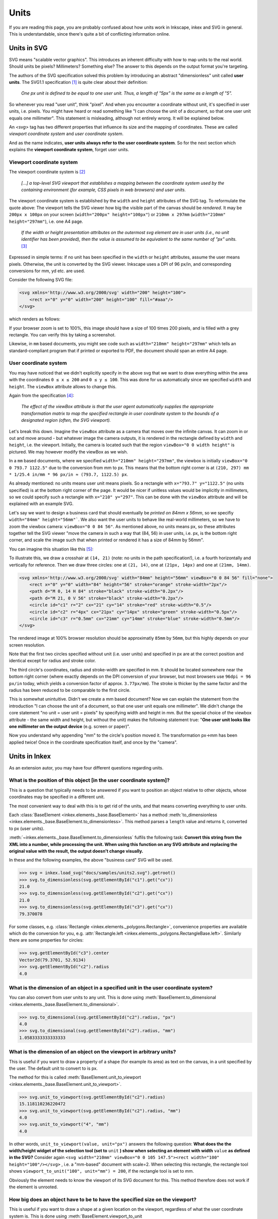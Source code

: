 .. _units:

Units
=================

If you are reading this page, you are probably confused about how units work in Inkscape, inkex and
SVG in general. This is understandable, since there's quite a bit of conflicting information online.

Units in SVG
------------

SVG means "scalable vector graphics". This introduces an inherent difficulty with how to map units
to the real world. Should units be pixels? Millimeters? Something else? The answer to this depends
on the output format you're targeting.

The authors of the SVG specification solved this problem by introducing an abstract "dimensionless"
unit called **user units**. The SVG1.1 specification [1]_ is quite clear about their definition: 

    *One px unit is defined to be equal to one user unit.
    Thus, a length of "5px" is the same as a length of "5".*

So whenever you read "user unit", think "pixel". And when you encounter a coordinate without unit,
it's specified in user units, i.e. pixels. You might have heard or read something like "I can choose
the unit of a document, so that one user unit equals one millimeter". This statement is misleading, 
although not entirely wrong. It will be explained below.  

An `<svg>` tag has two different properties that influence its size and the mapping of coordinates. 
These are called *viewport coordinate system* and *user coordinate system*. 

And as the name indicates, **user units always refer to the user coordinate system**. So for 
the next section which explains the **viewport coordinate system**, forget user units. 

Viewport coordinate system 
^^^^^^^^^^^^^^^^^^^^^^^^^^

The viewport coordinate system is [2]_

    *[...] a top-level SVG viewport that establishes a mapping between the coordinate system used by the 
    containing environment (for example, CSS pixels in web browsers) and user units.*

The viewport coordinate system is established by the ``width`` and ``height`` attributes of the SVG tag. 
To reformulate the quote above: The viewport tells the SVG viewer how big the visible part of the 
canvas should be *rendered*. It may be ``200px x 100px`` on your screen (``width="200px" height="100px"``)
or ``210mm x 297mm`` (``width="210mm" height="297mm"``), i.e. one A4 page. 

    *If the width or height presentation attributes on the outermost svg element are in user units 
    (i.e., no unit identifier has been provided), then the value is assumed to be equivalent to the 
    same number of "px" units.* [3]_

Expressed in simple terms: if no unit has been specified in the ``width`` or ``height`` attributes,
assume the user means pixels. Otherwise, the unit is converted by the SVG viewer. Inkscape uses a 
DPI of 96 px/in, and corresponding conversions for mm, yd etc. are used. 

Consider the following SVG file:

.. code-block:: XML

    <svg xmlns='http://www.w3.org/2000/svg' width="200" height="100">
        <rect x="0" y="0" width="200" height="100" fill="#aaa"/>
    </svg>

which renders as follows:

.. image:: samples/units1.svg

If your browser zoom is set to 100%, this image should have a size of 100 times 200 pixels, 
and is filled with a grey rectangle. You can verify this by taking a screenshot. 

Likewise, in ``mm`` based documents, you might see code such as
``width="210mm" height="297mm"`` which tells an standard-compliant program that if printed or
exported to PDF, the document should span an entire A4 page. 

User coordinate system 
^^^^^^^^^^^^^^^^^^^^^^^^^^

You may have noticed that we didn't explicitly specify in the above svg that we want to draw 
everything within the area with the coordinates ``0 ≤ x ≤ 200`` and ``0 ≤ y ≤ 100``. This was 
done for us automatically since we specified ``width`` and ``height``. The ``viewBox`` attribute 
allows to change this.

Again from the specification [4]_:

    *The effect of the viewBox attribute is that the user agent automatically supplies the 
    appropriate transformation matrix to map the specified rectangle in user coordinate system 
    to the bounds of a designated region (often, the SVG viewport).*

Let's break this down. Imagine the ``viewBox`` attribute as a camera that moves over the infinite 
canvas. It can zoom in or out and move around - but whatever image the camera outputs, it is 
rendered in the rectangle defined by ``width`` and ``height``, i.e. the viewport. Initially, the 
camera is located such that the region ``viewBox="0 0 width height"`` is pictured. We may
however modify the viewBox as we wish. 

In a ``mm`` based documents, where we specified ``width="210mm" height="297mm"``, the viewbox is
initially ``viewBox="0 0 793.7 1122.5"`` due to the conversion from mm to px. This means that the 
bottom right corner is at ``(210, 297) mm * 1/25.4 in/mm * 96 px/in ≈ (793.7, 1122.5) px``.

As already mentioned: no units means user unit means pixels. So a rectangle with 
``x="793.7" y="1122.5"`` (no units specified) is at the bottom right corner of the page. It would be
nicer if unitless values would be implicitly in millimeters, so we could specify such a rectangle 
with ``x="210" y="297"``. This can be done with the ``viewBox`` attribute and will be explained with
an example SVG.

Let's say we want to design a business card that should eventually be *printed on 84mm x 56mm*, so
we specifiy ``width="84mm" height="56mm"```. We also want the user units to behave like real-world
millimeters, so we have to zoom the viewbox camera: ``viewBox="0 0 84 56"``. As mentioned above,
no units means px, so these attributes together tell the SVG viewer "move the camera in such a way 
that (84, 56) in user units, i.e. px, is the bottom right corner, and scale the image such that when 
printed or rendered it has a size of 84mm by 56mm".

You can imagine this situation like this [5]_:

.. image:: samples/unit_camera.svg

To illustrate this, we draw a crosshair at ``(14, 21)`` (note: no units in the path specification!), 
i.e. a fourth horizontally and vertically for reference. Then we draw three circles: one at 
``(21, 14)``, one at ``(21px, 14px)`` and one at ``(21mm, 14mm)``.

.. code-block:: XML

    <svg xmlns='http://www.w3.org/2000/svg' width="84mm" height="56mm" viewBox="0 0 84 56" fill="none">
        <rect x="0" y="0" width="84" height="56" stroke="orange" stroke-width="2px"/>
        <path d="M 0, 14 H 84" stroke="black" stroke-width="0.2px"/> 
        <path d="M 21, 0 V 56" stroke="black" stroke-width="0.2px"/> 
        <circle id="c1" r="2" cx="21" cy="14" stroke="red" stroke-width="0.5"/>
        <circle id="c2" r="4px" cx="21px" cy="14px" stroke="green" stroke-width="0.5px"/>
        <circle id="c3" r="0.5mm" cx="21mm" cy="14mm" stroke="blue" stroke-width="0.5mm"/>
    </svg>

.. image:: samples/units2.svg

The rendered image at 100% browser resolution should be approximatly ``85mm`` by ``56mm``, but this 
highly depends on your screen resolution. 

Note that the first two circles specified without unit 
(i.e. user units) and specified in px are at the correct position and identical except for radius 
and stroke color. 

The third circle's coordinates, radius and stroke-width are specified in mm. It should be located 
somewhere near the bottom right corner (where exactly depends on the DPI conversion of your browser,
but most browsers use ``96dpi = 96 px/in`` today, which yields a conversion factor of approx. 
``3.77px/mm``). The stroke is thicker by the same factor and the radius has been reduced to be 
comparable to the first circle. 

This is somewhat unintuitive. Didn't we create a mm based document? Now we can explain the 
statement from the introduction
"I can choose the unit of a document, so that one user unit equals one millimeter".
We didn't change the core statement "no unit = user unit = pixels" by specifying width and
height in mm. But the special choice of the viewbox attribute - the same width and height, but 
without the unit) makes the following statement true: "**One user unit looks like one millimeter on 
the output device** (e.g. screen or paper)". 

Now you understand why appending "mm" to the circle's position moved it. The transformation px->mm 
has been applied twice! Once in the coordinate specification itself, and once by the "camera".


Units in Inkex
-----------------

As an extension autor, you may have four different questions regarding units. 

What is the position of this object [in the user coordinate system]?
^^^^^^^^^^^^^^^^^^^^^^^^^^^^^^^^^^^^^^^^^^^^^^^^^^^^^^^^^^^^^^^^^^^^

This is a question that typically needs to be answered if you want to position an object relative
to other objects, whose coordinates may be specified in a different unit.

The most convenient way to deal with this is to get rid of the units, and that means converting 
everything to user units. 

Each :class:`BaseElement <inkex.elements._base.BaseElement>` has a method 
:meth:`to_dimensionless <inkex.elements._base.BaseElement.to_dimensionless>`. This method parses a 
``length`` value and returns it, converted to px (user units). 

:meth:`~inkex.elements._base.BaseElement.to_dimensionless` fulfils the following task:
**Convert this string from the XML into a number, while processing the unit.
When using this function on any SVG attribute and replacing the
original value with the result, the output doesn't change visually.**

In these and the following examples, the above "business card" SVG will be used.

>>> svg = inkex.load_svg("docs/samples/units2.svg").getroot()
>>> svg.to_dimensionless(svg.getElementById("c1").get("cx"))
21.0
>>> svg.to_dimensionless(svg.getElementById("c2").get("cx")) 
21.0
>>> svg.to_dimensionless(svg.getElementById("c3").get("cx"))
79.370078

For some classes, e.g. :class:`Rectangle <inkex.elements._polygons.Rectangle>`, convenience
properties are available which do the conversion for you, e.g. 
:attr:`Rectangle.left <inkex.elements._polygons.RectangleBase.left>`. Similarly there are some
properties for circles:

>>> svg.getElementById("c3").center
Vector2d(79.3701, 52.9134)
>>> svg.getElementById("c2").radius
4.0

What is the dimension of an object in a specified unit in the user coordinate system?
^^^^^^^^^^^^^^^^^^^^^^^^^^^^^^^^^^^^^^^^^^^^^^^^^^^^^^^^^^^^^^^^^^^^^^^^^^^^^^^^^^^^^^

You can also convert from user units to any unit. This is done using 
:meth:`BaseElement.to_dimensional <inkex.elements._base.BaseElement.to_dimensional>`. 

>>> svg.to_dimensional(svg.getElementById("c2").radius, "px")
4.0
>>> svg.to_dimensional(svg.getElementById("c2").radius, "mm") 
1.0583333333333333

What is the dimension of an object on the viewport in arbitrary units?
^^^^^^^^^^^^^^^^^^^^^^^^^^^^^^^^^^^^^^^^^^^^^^^^^^^^^^^^^^^^^^^^^^^^^^^^^^^^^^^^^^^^^^

This is useful if you want to draw a property of a shape (for example its area) as text on the
canvas, in a unit specified by the user. The default unit to convert to is px.

The method for this is called :meth:`BaseElement.unit_to_viewport <inkex.elements._base.BaseElement.unit_to_viewport>`.

>>> svg.unit_to_viewport(svg.getElementById("c2").radius)
15.118110236220472
>>> svg.unit_to_viewport(svg.getElementById("c2").radius, "mm") 
4.0
>>> svg.unit_to_viewport("4", "mm")
4.0

In other words, ``unit_to_viewport(value, unit="px")`` answers the following
question: **What does the the width/height widget of the selection
tool (set to** ``unit`` **) show when selecting an element with width**
``value`` **as defined in the SVG?** Consider again 
``<svg width="210mm" viewBox="0 0 105 147.5"><rect width="100" height="100"/></svg>``
, i.e. a "mm-based" document with scale=2. When selecting this rectangle, the rectangle tool 
shows ``viewport_to_unit("100", unit="mm") = 200``, if the rectangle tool is set to mm.

Obviously the element needs to know the viewport of its SVG document for this. This method therefore
does not work if the element is unrooted.


How big does an object have to be to have the specified size on the viewport?
^^^^^^^^^^^^^^^^^^^^^^^^^^^^^^^^^^^^^^^^^^^^^^^^^^^^^^^^^^^^^^^^^^^^^^^^^^^^^^^^^^^^^^^^^^^^

This is useful if you want to draw a shape at a given location on the viewport, regardless of
what the user coordinate system is. This is done using
:meth:`BaseElement.viewport_to_unit <inkex.elements._base.BaseElement.viewport_to_unit>`.

>>> svg.viewport_to_unit("4mm", "px")  
4.0
>>> svg.viewport_to_unit("4mm", "mm")  
1.0583333333333333

An example for this would be text elements. In order for text to show up in Inkscape's text
tool as ``9pt``, you have to user

>>> element.style["font-size"] = self.svg.viewport_to_unit("9pt")

Again, this method will raise an error if the element is unrooted.

In other words, ``viewport_to_unit(value, target_unit="px")`` answers the following question: 
**What is the SVG representation of entering** ``value`` **in the width/height widget of the 
selection tool (set to the unit of value)?** Consider 
``<svg width="210mm" viewBox="0 0 105 147.5"><rect width="?" height="?"/></svg>``,
i.e. a "mm-based" SVG with scale=2. When typing ``200`` in the
rectangle tool, set to mm, the XML editor shows ``100`` =
``100px``. That's what ``viewport_to_unit("200mm") = 100`` does.

Note that this is different than
``viewport_to_unit("200", "mm")``, which would be for a rectangle
with a width (in the width/height widget of the rectangle tool) of
200 (px), while writing the width in ``mm`` *in the SVG*:
``<rect width="7.00043mm" height="7.00043mm"/>``.

Document dimensions
^^^^^^^^^^^^^^^^^^^^^^^^

* :attr:`SvgDocumentElement.viewport_width <inkex.elements._svg.SvgDocumentElement.viewport_width>`
  and  
  :attr:`SvgDocumentElement.viewport_height <inkex.elements._svg.SvgDocumentElement.viewport_height>`
  are the width and height of the viewport coordinate system, i.e. the "output screen" of the 
  viewBox camera, in pixels. In above example: ``(317.480314, 211.653543)``

.. code-block: 
    84mm          *   96px/in / (25.4mm/in) = 317.480314
    [output size]     [resolution 96dpi]      [output size in pixels]

* :attr:`SvgDocumentElement.viewbox_width <inkex.elements._svg.SvgDocumentElement.viewbox_height>`
  and  
  :attr:`SvgDocumentElement.viewbox_height <inkex.elements._svg.SvgDocumentElement.viewbox_height>`
  are the width and height of the user coordinate system, i.e. for a viewport without offset, the 
  largest ``x`` and ``y`` values that are visible to the viewport camera.
  In above example: ``(84, 56)``

Conversion between arbitrary units
^^^^^^^^^^^^^^^^^^^^^^^^^^^^^^^^^^^^^^^^^^^^

The functions listed above are methods of :class:`BaseElement <inkex.elements._base.BaseElement>`
because they use properties of the root SVG. For an unrooted SVG fragment, 
:meth:`BaseElement.to_dimensionless <inkex.elements._base.BaseElement.to_dimensionless>`. 
:meth:`BaseElement.to_dimensional <inkex.elements._base.BaseElement.to_dimensional>` work as well.

If you want to convert between arbitrary units, you can do so using the 
:meth:`convert_unit <inkex.units.convert_units>` method:

>>> inkex.units.convert_unit("4mm", "px")  
15.118110236220472


Note that inkex doesn't support relative units (percentage, `em` and `ex`) yet. You will have to
implement these yourself if you want your extension to support them. 

.. [1] https://www.w3.org/TR/SVG11/coords.html#Units
.. [2] https://www.w3.org/TR/SVG2/coords.html#Introduction
.. [3] https://www.w3.org/TR/SVG2/coords.html#ViewportSpace
.. [4] https://www.w3.org/TR/SVG2/coords.html#ViewBoxAttribute
.. [5] Note that this drawing has ``width="100%" height="" viewBox="0 0 88.540985 36.87265"``. 
       This instructs the viewer that the SVG should span the entire width of the containing 
       element (in this case, an HTML div) and the height should be chosen such that the image
       is scaled proportionally. Inkex doesn't support these relative units and these don't really
       make sense in standalone SVGs anyway.